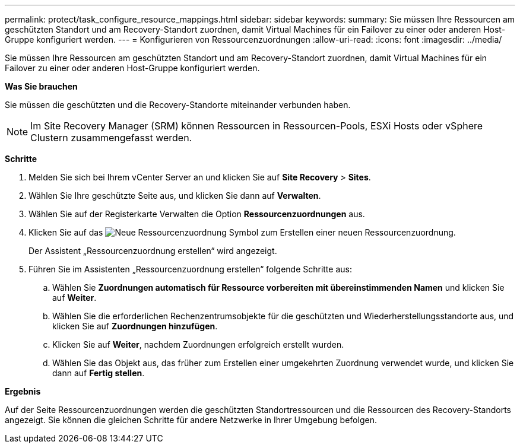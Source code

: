 ---
permalink: protect/task_configure_resource_mappings.html 
sidebar: sidebar 
keywords:  
summary: Sie müssen Ihre Ressourcen am geschützten Standort und am Recovery-Standort zuordnen, damit Virtual Machines für ein Failover zu einer oder anderen Host-Gruppe konfiguriert werden. 
---
= Konfigurieren von Ressourcenzuordnungen
:allow-uri-read: 
:icons: font
:imagesdir: ../media/


[role="lead"]
Sie müssen Ihre Ressourcen am geschützten Standort und am Recovery-Standort zuordnen, damit Virtual Machines für ein Failover zu einer oder anderen Host-Gruppe konfiguriert werden.

*Was Sie brauchen*

Sie müssen die geschützten und die Recovery-Standorte miteinander verbunden haben.


NOTE: Im Site Recovery Manager (SRM) können Ressourcen in Ressourcen-Pools, ESXi Hosts oder vSphere Clustern zusammengefasst werden.

*Schritte*

. Melden Sie sich bei Ihrem vCenter Server an und klicken Sie auf *Site Recovery* > *Sites*.
. Wählen Sie Ihre geschützte Seite aus, und klicken Sie dann auf *Verwalten*.
. Wählen Sie auf der Registerkarte Verwalten die Option *Ressourcenzuordnungen* aus.
. Klicken Sie auf das image:../media/new_resource_mappings.gif["Neue Ressourcenzuordnung"] Symbol zum Erstellen einer neuen Ressourcenzuordnung.
+
Der Assistent „Ressourcenzuordnung erstellen“ wird angezeigt.

. Führen Sie im Assistenten „Ressourcenzuordnung erstellen“ folgende Schritte aus:
+
.. Wählen Sie *Zuordnungen automatisch für Ressource vorbereiten mit übereinstimmenden Namen* und klicken Sie auf *Weiter*.
.. Wählen Sie die erforderlichen Rechenzentrumsobjekte für die geschützten und Wiederherstellungsstandorte aus, und klicken Sie auf *Zuordnungen hinzufügen*.
.. Klicken Sie auf *Weiter*, nachdem Zuordnungen erfolgreich erstellt wurden.
.. Wählen Sie das Objekt aus, das früher zum Erstellen einer umgekehrten Zuordnung verwendet wurde, und klicken Sie dann auf *Fertig stellen*.




*Ergebnis*

Auf der Seite Ressourcenzuordnungen werden die geschützten Standortressourcen und die Ressourcen des Recovery-Standorts angezeigt. Sie können die gleichen Schritte für andere Netzwerke in Ihrer Umgebung befolgen.
